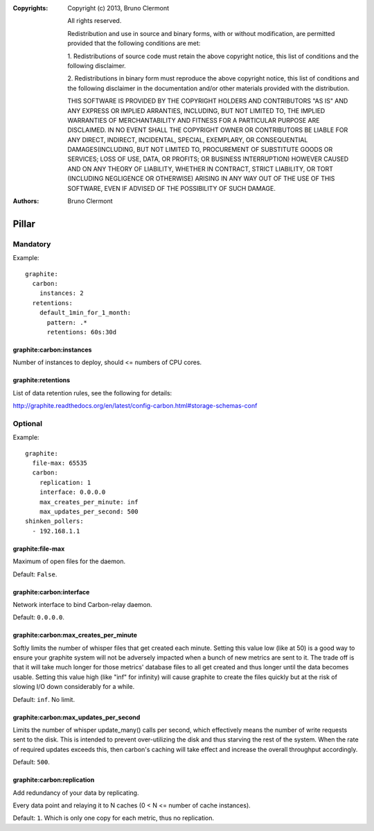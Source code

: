 :Copyrights: Copyright (c) 2013, Bruno Clermont

             All rights reserved.

             Redistribution and use in source and binary forms, with or without
             modification, are permitted provided that the following conditions
             are met:

             1. Redistributions of source code must retain the above copyright
             notice, this list of conditions and the following disclaimer.

             2. Redistributions in binary form must reproduce the above
             copyright notice, this list of conditions and the following
             disclaimer in the documentation and/or other materials provided
             with the distribution.

             THIS SOFTWARE IS PROVIDED BY THE COPYRIGHT HOLDERS AND CONTRIBUTORS
             "AS IS" AND ANY EXPRESS OR IMPLIED ARRANTIES, INCLUDING, BUT NOT
             LIMITED TO, THE IMPLIED WARRANTIES OF MERCHANTABILITY AND FITNESS
             FOR A PARTICULAR PURPOSE ARE DISCLAIMED. IN NO EVENT SHALL THE
             COPYRIGHT OWNER OR CONTRIBUTORS BE LIABLE FOR ANY DIRECT, INDIRECT,
             INCIDENTAL, SPECIAL, EXEMPLARY, OR CONSEQUENTIAL DAMAGES(INCLUDING,
             BUT NOT LIMITED TO, PROCUREMENT OF SUBSTITUTE GOODS OR SERVICES;
             LOSS OF USE, DATA, OR PROFITS; OR BUSINESS INTERRUPTION) HOWEVER
             CAUSED AND ON ANY THEORY OF LIABILITY, WHETHER IN CONTRACT, STRICT
             LIABILITY, OR TORT (INCLUDING NEGLIGENCE OR OTHERWISE) ARISING IN
             ANY WAY OUT OF THE USE OF THIS SOFTWARE, EVEN IF ADVISED OF THE
             POSSIBILITY OF SUCH DAMAGE.
:Authors: - Bruno Clermont

Pillar
======

Mandatory
---------

Example::

  graphite:
    carbon:
      instances: 2
    retentions:
      default_1min_for_1_month:
        pattern: .*
        retentions: 60s:30d

graphite:carbon:instances
~~~~~~~~~~~~~~~~~~~~~~~~~

Number of instances to deploy, should <= numbers of CPU cores.

graphite:retentions
~~~~~~~~~~~~~~~~~~~

List of data retention rules, see the following for details:

http://graphite.readthedocs.org/en/latest/config-carbon.html#storage-schemas-conf

Optional
--------

Example::

  graphite:
    file-max: 65535
    carbon:
      replication: 1
      interface: 0.0.0.0
      max_creates_per_minute: inf
      max_updates_per_second: 500
  shinken_pollers:
    - 192.168.1.1

graphite:file-max
~~~~~~~~~~~~~~~~~

Maximum of open files for the daemon.

Default: ``False``.

graphite:carbon:interface
~~~~~~~~~~~~~~~~~~~~~~~~~

Network interface to bind Carbon-relay daemon.

Default: ``0.0.0.0``.

graphite:carbon:max_creates_per_minute
~~~~~~~~~~~~~~~~~~~~~~~~~~~~~~~~~~~~~~

Softly limits the number of whisper files that get created each minute.
Setting this value low (like at 50) is a good way to ensure your graphite
system will not be adversely impacted when a bunch of new metrics are
sent to it. The trade off is that it will take much longer for those metrics'
database files to all get created and thus longer until the data becomes usable.
Setting this value high (like "inf" for infinity) will cause graphite to create
the files quickly but at the risk of slowing I/O down considerably for a while.

Default: ``inf``. No limit.

graphite:carbon:max_updates_per_second
~~~~~~~~~~~~~~~~~~~~~~~~~~~~~~~~~~~~~~

Limits the number of whisper update_many() calls per second, which effectively
means the number of write requests sent to the disk. This is intended to
prevent over-utilizing the disk and thus starving the rest of the system.
When the rate of required updates exceeds this, then carbon's caching will
take effect and increase the overall throughput accordingly.

Default: ``500``.

graphite:carbon:replication
~~~~~~~~~~~~~~~~~~~~~~~~~~~

Add redundancy of your data by replicating.

Every data point and relaying it to N caches (0 < N <= number of cache
instances).

Default: ``1``. Which is only one copy for each metric, thus no replication.
